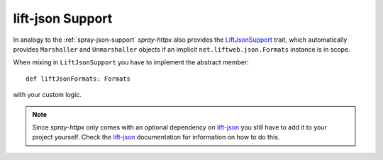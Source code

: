 lift-json Support
=================

In analogy to the :ref:`spray-json-support` *spray-httpx* also provides the LiftJsonSupport_ trait, which
automatically provides ``Marshaller`` and ``Unmarshaller`` objects if an implicit ``net.liftweb.json.Formats``
instance is in scope.

When mixing in ``LiftJsonSupport`` you have to implement the abstract member::

    def liftJsonFormats: Formats

with your custom logic.

.. note:: Since *spray-httpx* only comes with an optional dependency on lift-json_ you still have to add it to your
   project yourself. Check the lift-json_ documentation for information on how to do this.


.. _LiftJsonSupport: https://github.com/spray/spray/blob/master/spray-httpx/src/main/scala/cc/spray/httpx/LiftJsonSupport.scala
.. _lift-json: https://github.com/lift/lift/tree/master/framework/lift-base/lift-json/
